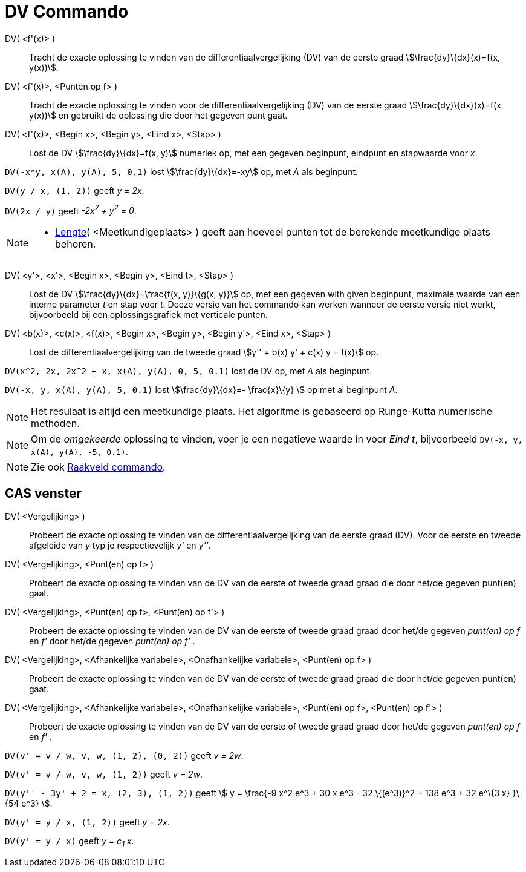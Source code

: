 = DV Commando
:page-en: commands/SolveODE
ifdef::env-github[:imagesdir: /nl/modules/ROOT/assets/images]

DV( <f'(x)> )::
  Tracht de exacte oplossing te vinden van de differentiaalvergelijking (DV) van de eerste graad
  stem:[\frac{dy}\{dx}(x)=f(x, y(x))].
DV( <f'(x)>, <Punten op f> )::
  Tracht de exacte oplossing te vinden voor de differentiaalvergelijking (DV) van de eerste graad
  stem:[\frac{dy}\{dx}(x)=f(x, y(x))] en gebruikt de oplossing die door het gegeven punt gaat.
DV( <f'(x)>, <Begin x>, <Begin y>, <Eind x>, <Stap> )::
  Lost de DV stem:[\frac{dy}\{dx}=f(x, y)] numeriek op, met een gegeven beginpunt, eindpunt en stapwaarde voor _x_.

[EXAMPLE]
====

`++DV(-x*y, x(A), y(A), 5, 0.1)++` lost stem:[\frac{dy}\{dx}=-xy] op, met _A_ als beginpunt.

====

[EXAMPLE]
====

`++DV(y / x, (1, 2))++` geeft _y = 2x_.

====

[EXAMPLE]
====

`++DV(2x / y)++` geeft _-2x^2^ + y^2^ = 0_.

====

[NOTE]
====

* xref:/commands/Lengte.adoc[Lengte]( <Meetkundigeplaats> ) geeft aan hoeveel punten tot de berekende meetkundige plaats
behoren.

====

DV( <y'>, <x'>, <Begin x>, <Begin y>, <Eind t>, <Stap> )::
  Lost de DV stem:[\frac{dy}\{dx}=\frac{f(x, y)}\{g(x, y)}] op, met een gegeven with given beginpunt, maximale waarde
  van een interne parameter _t_ en stap voor _t_. Deeze versie van het commando kan werken wanneer de eerste versie niet
  werkt, bijvoorbeeld bij een oplossingsgrafiek met verticale punten.
DV( <b(x)>, <c(x)>, <f(x)>, <Begin x>, <Begin y>, <Begin y'>, <Eind x>, <Stap> )::
  Lost de differentiaalvergelijking van de tweede graad stem:[y'' + b(x) y' + c(x) y = f(x)] op.

[EXAMPLE]
====

`++DV(x^2, 2x, 2x^2 + x, x(A), y(A), 0, 5, 0.1)++` lost de DV op, met _A_ als beginpunt.

====

[EXAMPLE]
====

`++DV(-x, y, x(A), y(A), 5, 0.1)++` lost stem:[\frac{dy}\{dx}=- \frac{x}\{y} ] op met al beginpunt _A_.

====

[NOTE]
====

Het resulaat is altijd een meetkundige plaats. Het algoritme is gebaseerd op Runge-Kutta numerische methoden.

====

[NOTE]
====

Om de _omgekeerde_ oplossing te vinden, voer je een negatieve waarde in voor _Eind t_, bijvoorbeeld
`++DV(-x, y, x(A), y(A), -5, 0.1)++`.

====

[NOTE]
====

Zie ook xref:/commands/Raakveld.adoc[Raakveld commando].

====

== CAS venster

DV( <Vergelijking> )::
  Probeert de exacte oplossing te vinden van de differentiaalvergelijking van de eerste graad (DV). Voor de eerste en
  tweede afgeleide van _y_ typ je respectievelijk _y'_ en _y''_.
DV( <Vergelijking>, <Punt(en) op f> )::
  Probeert de exacte oplossing te vinden van de DV van de eerste of tweede graad graad die door het/de gegeven punt(en)
  gaat.
DV( <Vergelijking>, <Punt(en) op f>, <Punt(en) op f'> )::
  Probeert de exacte oplossing te vinden van de DV van de eerste of tweede graad graad door het/de gegeven _punt(en) op
  f_ en _f'_ door het/de gegeven _punt(en) op f'_ .
DV( <Vergelijking>, <Afhankelijke variabele>, <Onafhankelijke variabele>, <Punt(en) op f> )::
  Probeert de exacte oplossing te vinden van de DV van de eerste of tweede graad graad die door het/de gegeven punt(en)
  gaat.
DV( <Vergelijking>, <Afhankelijke variabele>, <Onafhankelijke variabele>, <Punt(en) op f>, <Punt(en) op f'> )::
  Probeert de exacte oplossing te vinden van de DV van de eerste of tweede graad graad door het/de gegeven _punt(en) op
  f_ en _f'_ .

[EXAMPLE]
====

`++DV(v' = v / w, v,  w, (1, 2), (0, 2))++` geeft _v = 2w_.

====

[EXAMPLE]
====

`++DV(v' = v / w, v,  w, (1, 2))++` geeft _v = 2w_.

====

[EXAMPLE]
====

`++DV(y'' - 3y' + 2 = x, (2, 3), (1, 2))++` geeft stem:[ y = \frac{-9 x^2 e^3 + 30 x e^3 - 32 \{(e^3)}^2 + 138 e^3 + 32
e^\{3 x} }\{54 e^3} ].

====

[EXAMPLE]
====

`++DV(y' = y / x, (1, 2))++` geeft _y = 2x_.

====

[EXAMPLE]
====

`++DV(y' = y / x)++` geeft _y = c~1~ x_.

====
